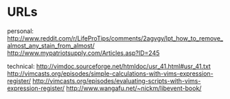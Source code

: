 * URLs

personal:
    http://www.reddit.com/r/LifeProTips/comments/2agvgy/lpt_how_to_remove_almost_any_stain_from_almost/
http://www.mypatriotsupply.com/Articles.asp?ID=245

technical:
    http://vimdoc.sourceforge.net/htmldoc/usr_41.html#usr_41.txt
    http://vimcasts.org/episodes/simple-calculations-with-vims-expression-register/
    http://vimcasts.org/episodes/evaluating-scripts-with-vims-expression-register/
http://www.wangafu.net/~nickm/libevent-book/
